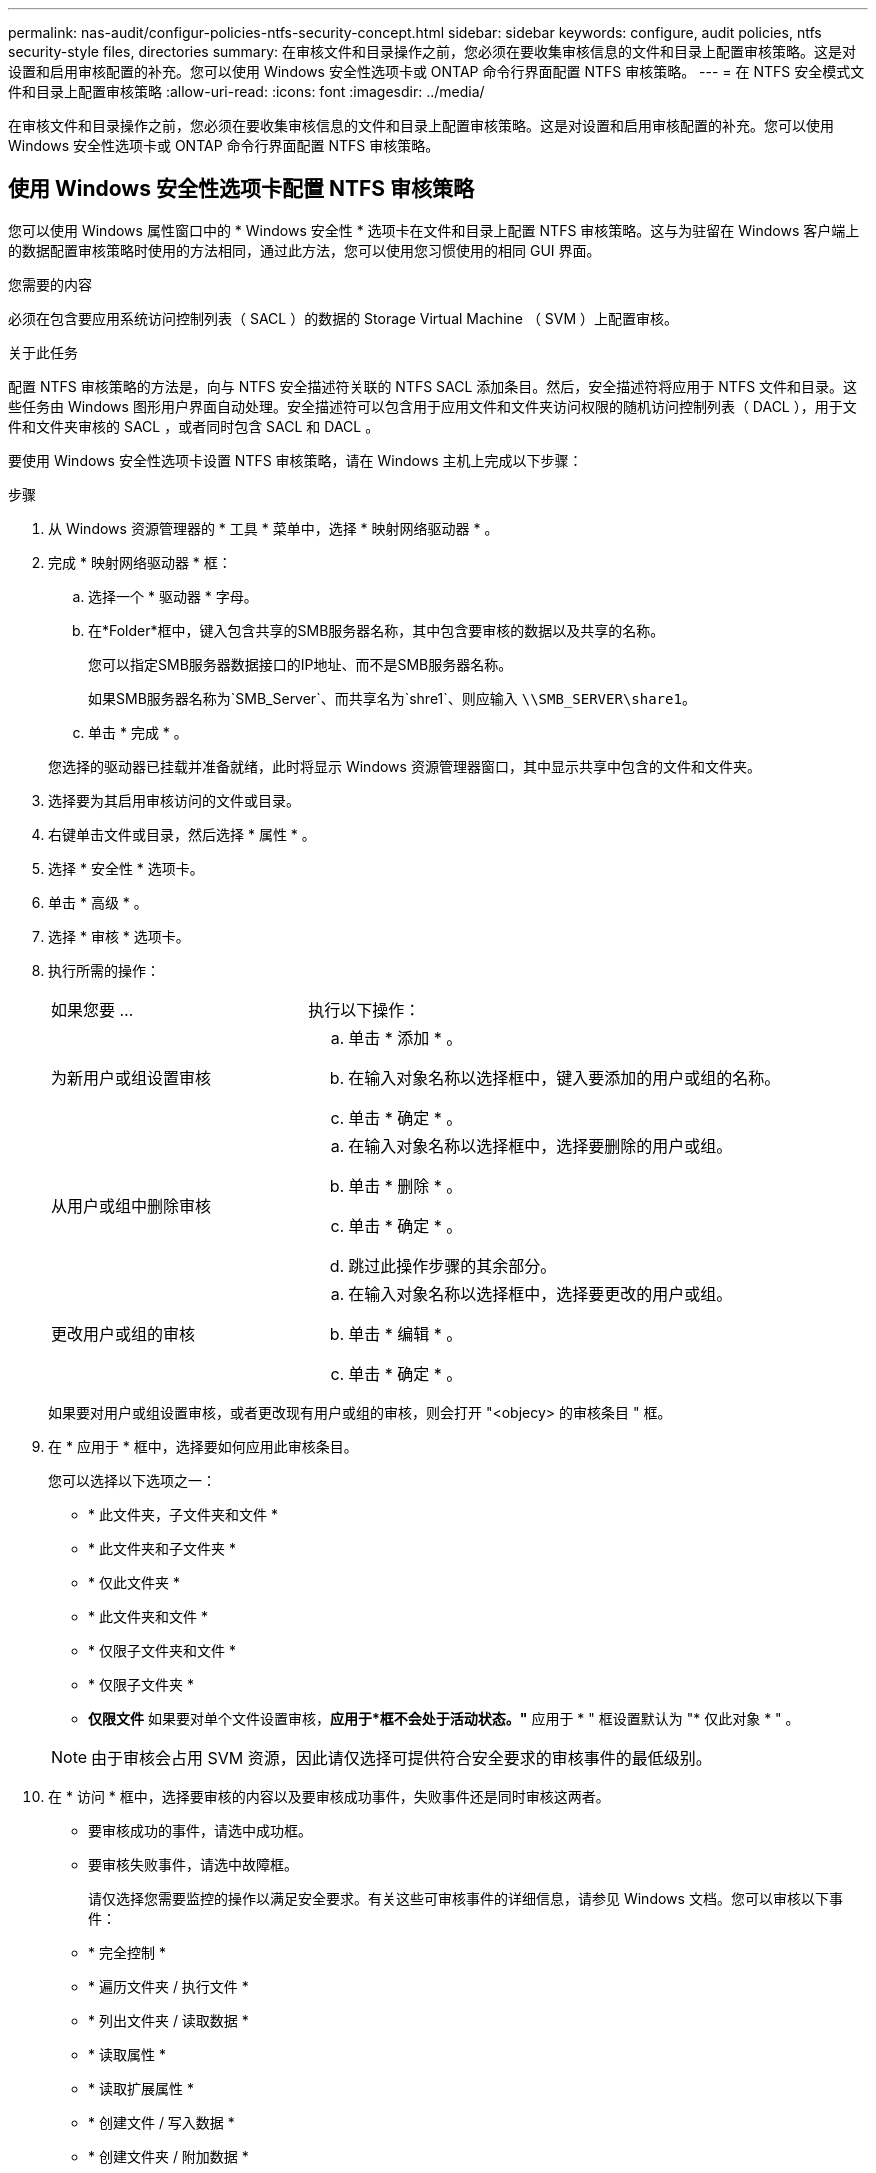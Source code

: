 ---
permalink: nas-audit/configur-policies-ntfs-security-concept.html 
sidebar: sidebar 
keywords: configure, audit policies, ntfs security-style files, directories 
summary: 在审核文件和目录操作之前，您必须在要收集审核信息的文件和目录上配置审核策略。这是对设置和启用审核配置的补充。您可以使用 Windows 安全性选项卡或 ONTAP 命令行界面配置 NTFS 审核策略。 
---
= 在 NTFS 安全模式文件和目录上配置审核策略
:allow-uri-read: 
:icons: font
:imagesdir: ../media/


[role="lead"]
在审核文件和目录操作之前，您必须在要收集审核信息的文件和目录上配置审核策略。这是对设置和启用审核配置的补充。您可以使用 Windows 安全性选项卡或 ONTAP 命令行界面配置 NTFS 审核策略。



== 使用 Windows 安全性选项卡配置 NTFS 审核策略

您可以使用 Windows 属性窗口中的 * Windows 安全性 * 选项卡在文件和目录上配置 NTFS 审核策略。这与为驻留在 Windows 客户端上的数据配置审核策略时使用的方法相同，通过此方法，您可以使用您习惯使用的相同 GUI 界面。

.您需要的内容
必须在包含要应用系统访问控制列表（ SACL ）的数据的 Storage Virtual Machine （ SVM ）上配置审核。

.关于此任务
配置 NTFS 审核策略的方法是，向与 NTFS 安全描述符关联的 NTFS SACL 添加条目。然后，安全描述符将应用于 NTFS 文件和目录。这些任务由 Windows 图形用户界面自动处理。安全描述符可以包含用于应用文件和文件夹访问权限的随机访问控制列表（ DACL ），用于文件和文件夹审核的 SACL ，或者同时包含 SACL 和 DACL 。

要使用 Windows 安全性选项卡设置 NTFS 审核策略，请在 Windows 主机上完成以下步骤：

.步骤
. 从 Windows 资源管理器的 * 工具 * 菜单中，选择 * 映射网络驱动器 * 。
. 完成 * 映射网络驱动器 * 框：
+
.. 选择一个 * 驱动器 * 字母。
.. 在*Folder*框中，键入包含共享的SMB服务器名称，其中包含要审核的数据以及共享的名称。
+
您可以指定SMB服务器数据接口的IP地址、而不是SMB服务器名称。

+
如果SMB服务器名称为`SMB_Server`、而共享名为`shre1`、则应输入 `\\SMB_SERVER\share1`。

.. 单击 * 完成 * 。


+
您选择的驱动器已挂载并准备就绪，此时将显示 Windows 资源管理器窗口，其中显示共享中包含的文件和文件夹。

. 选择要为其启用审核访问的文件或目录。
. 右键单击文件或目录，然后选择 * 属性 * 。
. 选择 * 安全性 * 选项卡。
. 单击 * 高级 * 。
. 选择 * 审核 * 选项卡。
. 执行所需的操作：
+
[cols="35,65"]
|===


| 如果您要 ... | 执行以下操作： 


 a| 
为新用户或组设置审核
 a| 
.. 单击 * 添加 * 。
.. 在输入对象名称以选择框中，键入要添加的用户或组的名称。
.. 单击 * 确定 * 。




 a| 
从用户或组中删除审核
 a| 
.. 在输入对象名称以选择框中，选择要删除的用户或组。
.. 单击 * 删除 * 。
.. 单击 * 确定 * 。
.. 跳过此操作步骤的其余部分。




 a| 
更改用户或组的审核
 a| 
.. 在输入对象名称以选择框中，选择要更改的用户或组。
.. 单击 * 编辑 * 。
.. 单击 * 确定 * 。


|===
+
如果要对用户或组设置审核，或者更改现有用户或组的审核，则会打开 "<objecy> 的审核条目 " 框。

. 在 * 应用于 * 框中，选择要如何应用此审核条目。
+
您可以选择以下选项之一：

+
** * 此文件夹，子文件夹和文件 *
** * 此文件夹和子文件夹 *
** * 仅此文件夹 *
** * 此文件夹和文件 *
** * 仅限子文件夹和文件 *
** * 仅限子文件夹 *
** *仅限文件*
如果要对单个文件设置审核，*应用于*框不会处于活动状态。"* 应用于 * " 框设置默认为 "* 仅此对象 * " 。


+
[NOTE]
====
由于审核会占用 SVM 资源，因此请仅选择可提供符合安全要求的审核事件的最低级别。

====
. 在 * 访问 * 框中，选择要审核的内容以及要审核成功事件，失败事件还是同时审核这两者。
+
** 要审核成功的事件，请选中成功框。
** 要审核失败事件，请选中故障框。


+
请仅选择您需要监控的操作以满足安全要求。有关这些可审核事件的详细信息，请参见 Windows 文档。您可以审核以下事件：

+
** * 完全控制 *
** * 遍历文件夹 / 执行文件 *
** * 列出文件夹 / 读取数据 *
** * 读取属性 *
** * 读取扩展属性 *
** * 创建文件 / 写入数据 *
** * 创建文件夹 / 附加数据 *
** * 写入属性 *
** * 写入扩展属性 *
** * 删除子文件夹和文件 *
** * 删除 *
** * 读取权限 *
** * 更改权限 *
** * 取得所有权 *


. 如果不希望审核设置传播到原始容器的后续文件和文件夹，请选中 * 仅将这些审核条目应用于此容器中的对象和 / 或容器 * 框。
. 单击 * 应用 * 。
. 添加，删除或编辑完审核条目后，单击 * 确定 * 。
+
此时， <objece> 的审核条目框将关闭。

. 在 * 审核 * 框中，选择此文件夹的继承设置。
+
请仅选择提供符合安全要求的审核事件的最低级别。您可以选择以下选项之一：

+
** 选中包括此对象父级的可继承审核条目框。
** 选中使用从此对象继承的审核条目替换所有后代上所有现有的可继承审核条目框。
** 选择这两个框。
** 不选择任何一个框。
如果要在单个文件上设置 SACL ，则 " 审核 " 框中不会显示 " 将所有后代上的所有现有可继承审核条目替换为此对象的可继承审核条目 " 框。


. 单击 * 确定 * 。
+
此时将关闭审核框。





== 使用 ONTAP 命令行界面配置 NTFS 审核策略

您可以使用 ONTAP 命令行界面对文件和文件夹配置审核策略。这样，您就可以配置 NTFS 审核策略，而无需在 Windows 客户端上使用 SMB 共享连接到数据。

您可以使用配置NTFS审核策略 `vserver security file-directory` 命令系列。

您只能使用命令行界面配置 NTFS SACL 。此 ONTAP 命令系列不支持配置 NFSv4 SACL 。有关使用这些命令配置 NTFS SACL 并将其添加到文件和文件夹的详细信息，请参见手册页。
